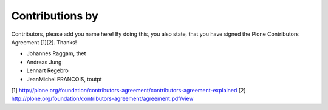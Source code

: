 Contributions by
----------------
Contributors, please add you name here! By doing this, you also state, that you
have signed the Plone Contributors Agreement [1][2]. Thanks!

- Johannes Raggam, thet
- Andreas Jung
- Lennart Regebro
- JeanMichel FRANCOIS, toutpt


[1] http://plone.org/foundation/contributors-agreement/contributors-agreement-explained
[2] http://plone.org/foundation/contributors-agreement/agreement.pdf/view
